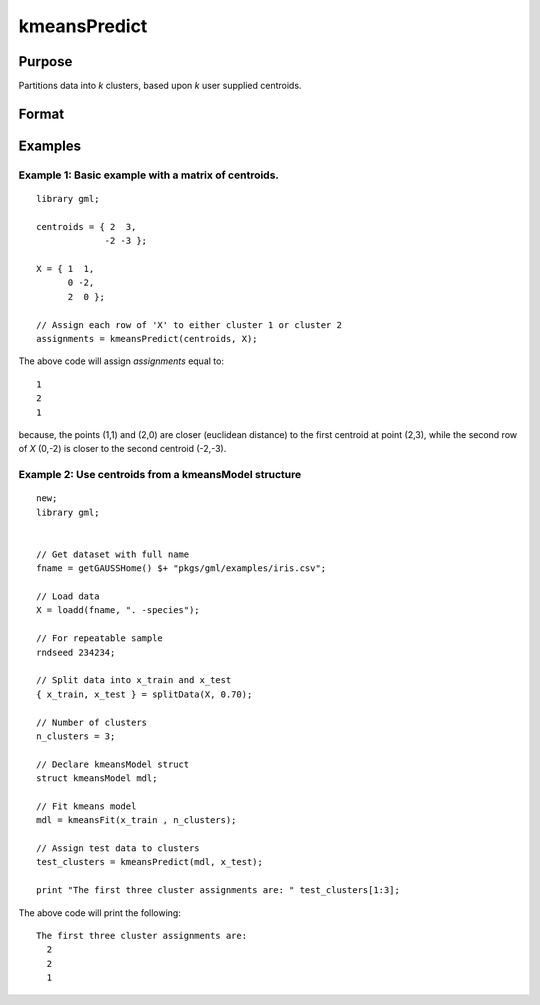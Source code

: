 kmeansPredict
====================

Purpose
----------------------
Partitions data into *k* clusters, based upon *k* user supplied centroids.

Format
----------------------
.. function:: assignments = kmeansPredict(mdl, X)
              assignments = kmeansPredict(centroids, X)

          
    :param mdl: Instance of a :class:`kmeansModel` structure.
    :type mdl: struct
    :param centroids: Cluster centers.
    :type centroids: kxP matrix
    :param X: The data to partition.
    :type X: NxP matrix

    :return assignments: The cluster to which each corresponding index of *X* has been assigned. range = 1-k.
    :rtype assignments: Nx1 matrix


Examples
----------

Example 1: Basic example with a matrix of centroids.
++++++++++++++++++++++++++++++++++++++++++++++++++++++

::

    library gml;
    
    centroids = { 2  3,
                 -2 -3 };
                
    X = { 1  1,
          0 -2,
          2  0 };
    
    // Assign each row of 'X' to either cluster 1 or cluster 2
    assignments = kmeansPredict(centroids, X);
    
The above code will assign *assignments* equal to:

::

    1
    2
    1

because, the points (1,1) and (2,0) are closer (euclidean distance) to the first centroid at point (2,3), while the second row of *X* (0,-2) is closer to the second centroid (-2,-3).

    
Example 2: Use centroids from a kmeansModel structure
++++++++++++++++++++++++++++++++++++++++++++++++++++++

::

    new;
    library gml;
    
    
    // Get dataset with full name
    fname = getGAUSSHome() $+ "pkgs/gml/examples/iris.csv";
    
    // Load data
    X = loadd(fname, ". -species");
    
    // For repeatable sample
    rndseed 234234;
    
    // Split data into x_train and x_test
    { x_train, x_test } = splitData(X, 0.70);
    
    // Number of clusters
    n_clusters = 3;
    
    // Declare kmeansModel struct
    struct kmeansModel mdl;
    
    // Fit kmeans model
    mdl = kmeansFit(x_train , n_clusters);
    
    // Assign test data to clusters
    test_clusters = kmeansPredict(mdl, x_test);
    
    print "The first three cluster assignments are: " test_clusters[1:3];

The above code will print the following:

::

    The first three cluster assignments are: 
      2
      2
      1

.. seealso:: :func:`kmeansFit`, :func:`kmeansControlCreate`
